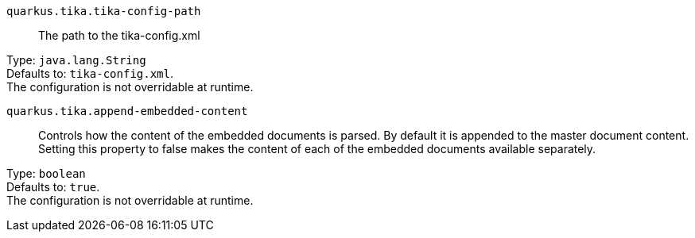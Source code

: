 
`quarkus.tika.tika-config-path`:: The path to the tika-config.xml

Type: `java.lang.String` +
Defaults to: `tika-config.xml`. +
The configuration is not overridable at runtime. 


`quarkus.tika.append-embedded-content`:: Controls how the content of the embedded documents is parsed. By default it is appended to the master document content. Setting this property to false makes the content of each of the embedded documents available separately.

Type: `boolean` +
Defaults to: `true`. +
The configuration is not overridable at runtime. 

